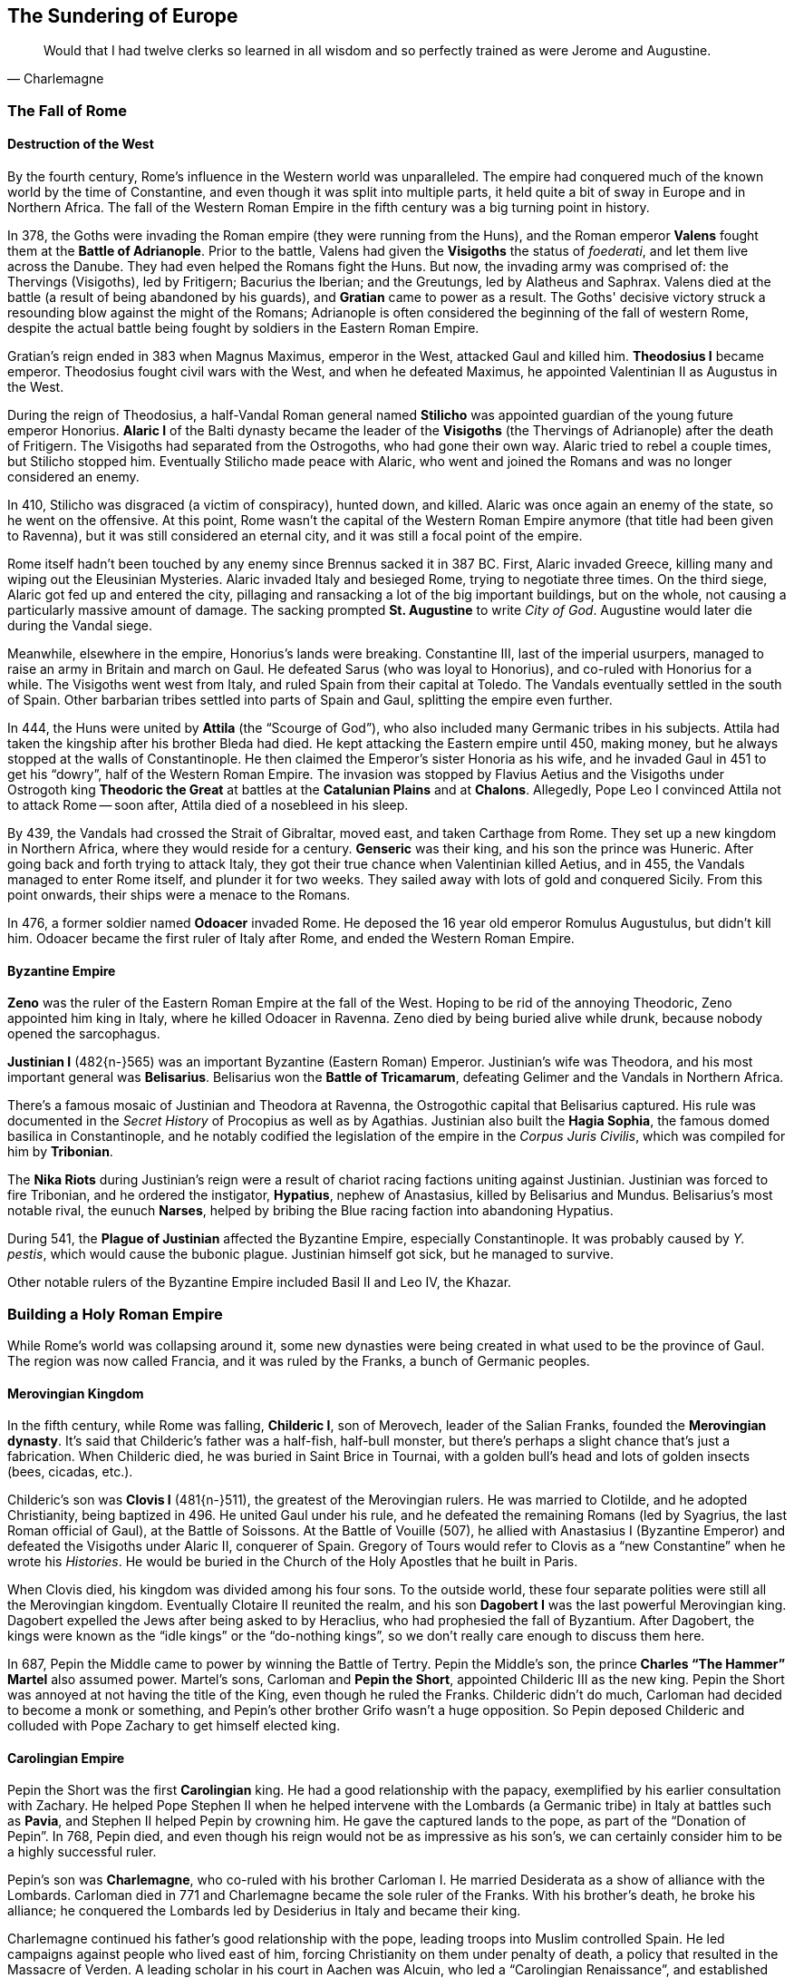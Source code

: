 == The Sundering of Europe

[quote.epigraph, Charlemagne]

  Would that I had twelve clerks so learned in all wisdom and so perfectly trained as were Jerome and Augustine.


=== The Fall of Rome

==== Destruction of the West

By the fourth century, Rome's influence in the Western world was unparalleled.
The empire had conquered much of the known world by the time of Constantine,
and even though it was split into multiple parts, it held quite a bit of sway
in Europe and in Northern Africa.
The fall of the Western Roman Empire in the fifth century was a big turning point in history.

In 378, the Goths were invading the Roman empire (they were running from the Huns),
and the Roman emperor **Valens** fought them at the **Battle of Adrianople**.
Prior to the battle, Valens had given the **Visigoths** the status of __foederati__,
and let them live across the Danube.
They had even helped the Romans fight the Huns.
But now, the invading army was comprised of:
the Thervings (Visigoths), led by Fritigern;
Bacurius the Iberian;
and the Greutungs, led by Alatheus and Saphrax.
Valens died at the battle (a result of being abandoned by his guards),
and **Gratian** came to power as a result.
The Goths' decisive victory struck a resounding blow against the might of the Romans;
Adrianople is often considered the beginning of the fall of western Rome,
despite the actual battle being fought by soldiers in the Eastern Roman Empire.

Gratian's reign ended in 383 when Magnus Maximus, emperor in the West, attacked Gaul and killed him.
**Theodosius I** became emperor.
Theodosius fought civil wars with the West,
and when he defeated Maximus, he appointed Valentinian II as Augustus in the West.

During the reign of Theodosius, a half-Vandal Roman general named **Stilicho**
was appointed guardian of the young future emperor Honorius.
**Alaric I** of the Balti dynasty became the leader of the **Visigoths**
(the Thervings of Adrianople)
after the death of Fritigern.
The Visigoths had separated from the Ostrogoths, who had gone their own way.
Alaric tried to rebel a couple times, but Stilicho stopped him.
Eventually Stilicho made peace with Alaric,
who went and joined the Romans and was no longer considered an enemy.

In 410, Stilicho was disgraced (a victim of conspiracy), hunted down, and killed.
Alaric was once again an enemy of the state, so he went on the offensive.
At this point, Rome wasn't the capital of the Western Roman Empire anymore
(that title had been given to Ravenna),
but it was still considered an eternal city, and it was still a focal point of the empire.

Rome itself hadn't been touched by any enemy since Brennus sacked it in 387 BC.
First, Alaric invaded Greece, killing many and wiping out the Eleusinian Mysteries.
Alaric invaded Italy and besieged Rome, trying to negotiate three times.
On the third siege, Alaric got fed up and entered the city,
pillaging and ransacking a lot of the big important buildings,
but on the whole, not causing a particularly massive amount of damage.
The sacking prompted **St. Augustine** to write __City of God__.
Augustine would later die during the Vandal siege.

Meanwhile, elsewhere in the empire, Honorius's lands were breaking.
Constantine III, last of the imperial usurpers,
managed to raise an army in Britain and march on Gaul.
He defeated Sarus (who was loyal to Honorius), and co-ruled with Honorius for a while.
The Visigoths went west from Italy, and ruled Spain from their capital at Toledo.
The Vandals eventually settled in the south of Spain.
Other barbarian tribes settled into parts of Spain and Gaul, splitting the empire even further.

In 444, the Huns were united by **Attila** (the "`Scourge of God`"),
who also included many Germanic tribes in his subjects.
Attila had taken the kingship after his brother Bleda had died.
He kept attacking the Eastern empire until 450, making money,
but he always stopped at the walls of Constantinople.
He then claimed the Emperor's sister Honoria as his wife,
and he invaded Gaul in 451 to get his "`dowry`", half of the Western Roman Empire.
The invasion was stopped by Flavius Aetius and the Visigoths
under Ostrogoth king **Theodoric the Great**
at battles at the **Catalunian Plains** and at **Chalons**.
Allegedly, Pope Leo I convinced Attila not to attack Rome --
soon after, Attila died of a nosebleed in his sleep.

By 439, the Vandals had crossed the Strait of Gibraltar, moved east, and taken Carthage from Rome.
They set up a new kingdom in Northern Africa, where they would reside for a century.
**Genseric** was their king, and his son the prince was Huneric.
After going back and forth trying to attack Italy,
they got their true chance when Valentinian killed Aetius,
and in 455, the Vandals managed to enter Rome itself, and plunder it for two weeks.
They sailed away with lots of gold and conquered Sicily.
From this point onwards, their ships were a menace to the Romans.

In 476, a former soldier named **Odoacer** invaded Rome.
He deposed the 16 year old emperor Romulus Augustulus, but didn't kill him.
Odoacer became the first ruler of Italy after Rome, and ended the Western Roman Empire.

==== Byzantine Empire

**Zeno** was the ruler of the Eastern Roman Empire at the fall of the West.
Hoping to be rid of the annoying Theodoric, Zeno appointed him king in Italy,
where he killed Odoacer in Ravenna.
Zeno died by being buried alive while drunk, because nobody opened the sarcophagus.

**Justinian I** (482{n-}565) was an important Byzantine (Eastern Roman) Emperor.
Justinian's wife was Theodora, and his most important general was **Belisarius**.
Belisarius won the **Battle of Tricamarum**,
defeating Gelimer and the Vandals in Northern Africa.

There's a famous mosaic of Justinian and Theodora at Ravenna,
the Ostrogothic capital that Belisarius captured.
His rule was documented in the __Secret History__ of Procopius as well as by Agathias.
Justinian also built the **Hagia Sophia**, the famous domed basilica in Constantinople,
and he notably codified the legislation of the empire in the __Corpus Juris Civilis__,
which was compiled for him by **Tribonian**.

The **Nika Riots** during Justinian's reign
were a result of chariot racing factions uniting against Justinian.
Justinian was forced to fire Tribonian,
and he ordered the instigator, **Hypatius**, nephew of Anastasius,
killed by Belisarius and Mundus.
Belisarius's most notable rival, the eunuch **Narses**,
helped by bribing the Blue racing faction into abandoning Hypatius.

During 541, the **Plague of Justinian** affected the Byzantine Empire,
especially Constantinople.
It was probably caused by __Y. pestis__, which would cause the bubonic plague.
Justinian himself got sick, but he managed to survive.

Other notable rulers of the Byzantine Empire included Basil II and Leo IV, the Khazar.

=== Building a Holy Roman Empire

While Rome's world was collapsing around it,
some new dynasties were being created in what used to be the province of Gaul.
The region was now called Francia, and it was ruled by the Franks, a bunch of Germanic peoples.

==== Merovingian Kingdom

In the fifth century, while Rome was falling,
**Childeric I**, son of Merovech, leader of the Salian Franks,
founded the **Merovingian dynasty**.
It's said that Childeric's father was a half-fish, half-bull monster,
but there's perhaps a slight chance that's just a fabrication.
When Childeric died, he was buried in Saint Brice in Tournai,
with a golden bull's head and lots of golden insects (bees, cicadas, etc.).

Childeric's son was **Clovis I** (481{n-}511), the greatest of the Merovingian rulers.
He was married to Clotilde, and he adopted Christianity, being baptized in 496.
He united Gaul under his rule, and he defeated the remaining Romans
(led by Syagrius, the last Roman official of Gaul),
at the Battle of Soissons.
At the Battle of Vouille (507), he allied with Anastasius I (Byzantine Emperor)
and defeated the Visigoths under Alaric II, conquerer of Spain.
Gregory of Tours would refer to Clovis as a "`new Constantine`" when he wrote his __Histories__.
He would be buried in the Church of the Holy Apostles that he built in Paris.

When Clovis died, his kingdom was divided among his four sons.
To the outside world, these four separate polities were still all the Merovingian kingdom.
Eventually Clotaire II reunited the realm,
and his son **Dagobert I** was the last powerful Merovingian king.
Dagobert expelled the Jews after being asked to by Heraclius, who had prophesied the fall of Byzantium.
After Dagobert, the kings were known as the "`idle kings`" or the "`do-nothing kings`",
so we don't really care enough to discuss them here.

In 687, Pepin the Middle came to power by winning the Battle of Tertry.
Pepin the Middle's son, the prince **Charles "`The Hammer`" Martel** also assumed power.
Martel's sons, Carloman and **Pepin the Short**, appointed Childeric III as the new king.
Pepin the Short was annoyed at not having the title of the King, even though he ruled the Franks.
Childeric didn't do much, Carloman had decided to become a monk or something,
and Pepin's other brother Grifo wasn't a huge opposition.
So Pepin deposed Childeric and colluded with Pope Zachary to get himself elected king.

==== Carolingian Empire

Pepin the Short was the first **Carolingian** king.
He had a good relationship with the papacy, exemplified by his earlier consultation with Zachary.
He helped Pope Stephen II when he helped intervene with the Lombards (a Germanic tribe)
in Italy at battles such as **Pavia**, and Stephen II helped Pepin by crowning him.
He gave the captured lands to the pope, as part of the "`Donation of Pepin`".
In 768, Pepin died, and even though his reign would not be as impressive as his son's,
we can certainly consider him to be a highly successful ruler.

Pepin's son was **Charlemagne**, who co-ruled with his brother Carloman I.
He married Desiderata as a show of alliance with the Lombards.
Carloman died in 771 and Charlemagne became the sole ruler of the Franks.
With his brother's death, he broke his alliance;
he conquered the Lombards led by Desiderius in Italy and became their king.

Charlemagne continued his father's good relationship with the pope,
leading troops into Muslim controlled Spain.
He led campaigns against people who lived east of him,
forcing Christianity on them under penalty of death,
a policy that resulted in the Massacre of Verden.
A leading scholar in his court in Aachen was Alcuin,
who led a "`Carolingian Renaissance`", and established the Palatine school.

On Christmas Day, 800, Charlemagne was crowned Emperor of the Romans by Leo III.
Charlemagne is often referred to as the "`Father of Europe`",
because he united much of the West for the first time since the fall of Rome.
When he died, he was succeeded by Louis the Pious.

Charlemagne and the Franks had recreated a new empire
that strove to be as impressive as Rome itself.
This **Holy Roman Empire**, as it would soon be known,
was set to play a major role in history for centuries to come.

=== Islamic Caliphates

**Muhammad** of Mecca united a large portion of the world under Islam.
Muslims believe that he was a prophet of God and he died in Medina in 632.

==== Rashidun (632{n-}661)

The Rashidun were the "`rightly-guided caliphs`".
**Abu Bakr**, the first caliph to succeed Muhammad, named Umar as his rightful successor,
and after Umar came Uthman.
When Uthman died, a conflict called the first Fitna (Islamic civil war) began.
At this point, **Ali** came to power for a violent five years,
and the followers of Islam split in two.
The followers of Abu Bakr were Sunni Muslims, and followers of Ali were Shi'a Muslims.

The Rashidun spread across all of the Arabian peninsula and much of modern day Iran,
as well as a small portion of Northern Africa.
It was in fact the largest empire ever built up to that point in history.

After Ali's reign, his son Hasan was elected as caliph,
but he gave the caliphate to Mu'awiyah instead.

[[umayyad]]
==== Umayyad (661{n-}750)

**Mu'awiyah** established the Umayyad caliphate,
which expanded across all of northern Africa
and crossed the Strait of Gibraltar to control much of Iberia as well.
It became the fifth-largest empire ever created in history, the largest up to that point,
and its capital was at Damascus.

In 732, the Umayyad fought the **Battle of Tours** against the aforementioned Charles Martel.
The battle took place in northern France, close to the Frankish border,
and the Franks positioned their phalanx on a hilltop.
The Franks won a decisive victory against Abd ar-Rahman,
and the Umayyad were forced to dial down their ambition.
It was at Tours that Charles earned the name "`Martel`", meaning Hammer.
The battle laid the foundation for what would become the <<Carolingian Empire>>.
The Umayyads also lost in 740 to the Byzantines at Akroinon.

Notable caliphs during this time include Yazid I and Mu'awiyah II.
The greatest period of the Umayyad was under Abd al-Malik, while the empire stretched from Spain to India.
The last ruler of the Umayyad was Marwan II.
In 747, a huge rebellion began against the caliphate,
started by people who were annoyed at a distant government.
In 750, Marwan fought an Abbasid army at the **Battle of the Zab**
on the banks of the Great Zab river.
The Abbasids killed Marwan and ended the rule of the Umayyads.

==== Abbasid (750{n-}1517)

The **Abbasid** set up Baghdad as a major city until it was sacked in 1258.
In the 9th century, they created an army that was meant only to fight for them.
These slave soldiers were called **Mamluks**, and eventually they would control Egypt.
The ruler al-Mu'tasim moved the capital from Baghdad to Samarra,
while the Mamluks slowly gained power.

At one point, the dynasty was opposed by Banu and Babak Khorramdin.
During the Anarchy at Samarra, Turkish chiefs fought for control.
They would be sacked by Hulagu Khan at Baghdad, where the House of Wisdom was held.
